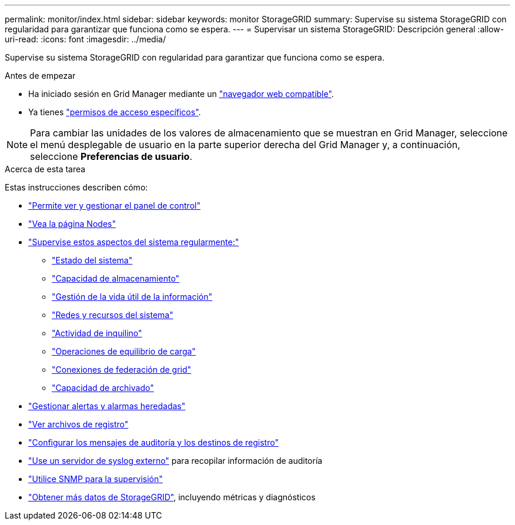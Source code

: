 ---
permalink: monitor/index.html 
sidebar: sidebar 
keywords: monitor StorageGRID 
summary: Supervise su sistema StorageGRID con regularidad para garantizar que funciona como se espera. 
---
= Supervisar un sistema StorageGRID: Descripción general
:allow-uri-read: 
:icons: font
:imagesdir: ../media/


[role="lead"]
Supervise su sistema StorageGRID con regularidad para garantizar que funciona como se espera.

.Antes de empezar
* Ha iniciado sesión en Grid Manager mediante un link:../admin/web-browser-requirements.html["navegador web compatible"].
* Ya tienes link:../admin/admin-group-permissions.html["permisos de acceso específicos"].



NOTE: Para cambiar las unidades de los valores de almacenamiento que se muestran en Grid Manager, seleccione el menú desplegable de usuario en la parte superior derecha del Grid Manager y, a continuación, seleccione *Preferencias de usuario*.

.Acerca de esta tarea
Estas instrucciones describen cómo:

* link:viewing-dashboard.html["Permite ver y gestionar el panel de control"]
* link:viewing-nodes-page.html["Vea la página Nodes"]
* link:information-you-should-monitor-regularly.html["Supervise estos aspectos del sistema regularmente:"]
+
** link:monitoring-system-health.html["Estado del sistema"]
** link:monitoring-storage-capacity.html["Capacidad de almacenamiento"]
** link:monitoring-information-lifecycle-management.html["Gestión de la vida útil de la información"]
** link:monitoring-network-connections-and-performance.html["Redes y recursos del sistema"]
** link:monitoring-tenant-activity.html["Actividad de inquilino"]
** link:monitoring-load-balancing-operations.html["Operaciones de equilibrio de carga"]
** link:grid-federation-monitor-connections.html["Conexiones de federación de grid"]
** link:monitoring-archival-capacity.html["Capacidad de archivado"]


* link:managing-alerts-and-alarms.html["Gestionar alertas y alarmas heredadas"]
* link:logs-files-reference.html["Ver archivos de registro"]
* link:configure-audit-messages.html["Configurar los mensajes de auditoría y los destinos de registro"]
* link:considerations-for-external-syslog-server.html["Use un servidor de syslog externo"] para recopilar información de auditoría
* link:using-snmp-monitoring.html["Utilice SNMP para la supervisión"]
* link:using-charts-and-reports.html["Obtener más datos de StorageGRID"], incluyendo métricas y diagnósticos

